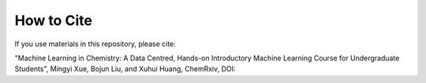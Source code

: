 How to Cite
============

If you use materials in this repository, please cite: 

"Machine Learning in Chemistry: A Data Centred, Hands-on Introductory Machine Learning Course for Undergraduate Students", Mingyi Xue, Bojun Liu, and Xuhui Huang, ChemRxiv, DOI: 

.. .. code-block:: bibtex

